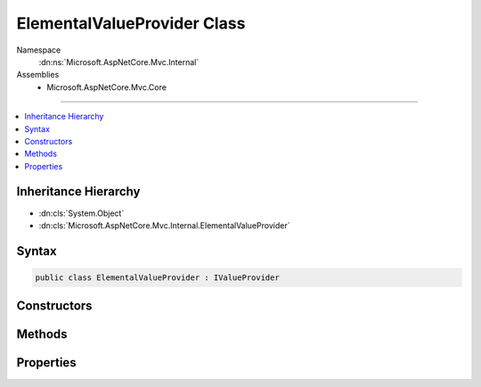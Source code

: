 

ElementalValueProvider Class
============================





Namespace
    :dn:ns:`Microsoft.AspNetCore.Mvc.Internal`
Assemblies
    * Microsoft.AspNetCore.Mvc.Core

----

.. contents::
   :local:



Inheritance Hierarchy
---------------------


* :dn:cls:`System.Object`
* :dn:cls:`Microsoft.AspNetCore.Mvc.Internal.ElementalValueProvider`








Syntax
------

.. code-block:: csharp

    public class ElementalValueProvider : IValueProvider








.. dn:class:: Microsoft.AspNetCore.Mvc.Internal.ElementalValueProvider
    :hidden:

.. dn:class:: Microsoft.AspNetCore.Mvc.Internal.ElementalValueProvider

Constructors
------------

.. dn:class:: Microsoft.AspNetCore.Mvc.Internal.ElementalValueProvider
    :noindex:
    :hidden:

    
    .. dn:constructor:: Microsoft.AspNetCore.Mvc.Internal.ElementalValueProvider.ElementalValueProvider(System.String, System.String, System.Globalization.CultureInfo)
    
        
    
        
        :type key: System.String
    
        
        :type value: System.String
    
        
        :type culture: System.Globalization.CultureInfo
    
        
        .. code-block:: csharp
    
            public ElementalValueProvider(string key, string value, CultureInfo culture)
    

Methods
-------

.. dn:class:: Microsoft.AspNetCore.Mvc.Internal.ElementalValueProvider
    :noindex:
    :hidden:

    
    .. dn:method:: Microsoft.AspNetCore.Mvc.Internal.ElementalValueProvider.ContainsPrefix(System.String)
    
        
    
        
        :type prefix: System.String
        :rtype: System.Boolean
    
        
        .. code-block:: csharp
    
            public bool ContainsPrefix(string prefix)
    
    .. dn:method:: Microsoft.AspNetCore.Mvc.Internal.ElementalValueProvider.GetValue(System.String)
    
        
    
        
        :type key: System.String
        :rtype: Microsoft.AspNetCore.Mvc.ModelBinding.ValueProviderResult
    
        
        .. code-block:: csharp
    
            public ValueProviderResult GetValue(string key)
    

Properties
----------

.. dn:class:: Microsoft.AspNetCore.Mvc.Internal.ElementalValueProvider
    :noindex:
    :hidden:

    
    .. dn:property:: Microsoft.AspNetCore.Mvc.Internal.ElementalValueProvider.Culture
    
        
        :rtype: System.Globalization.CultureInfo
    
        
        .. code-block:: csharp
    
            public CultureInfo Culture { get; }
    
    .. dn:property:: Microsoft.AspNetCore.Mvc.Internal.ElementalValueProvider.Key
    
        
        :rtype: System.String
    
        
        .. code-block:: csharp
    
            public string Key { get; }
    
    .. dn:property:: Microsoft.AspNetCore.Mvc.Internal.ElementalValueProvider.Value
    
        
        :rtype: System.String
    
        
        .. code-block:: csharp
    
            public string Value { get; }
    

